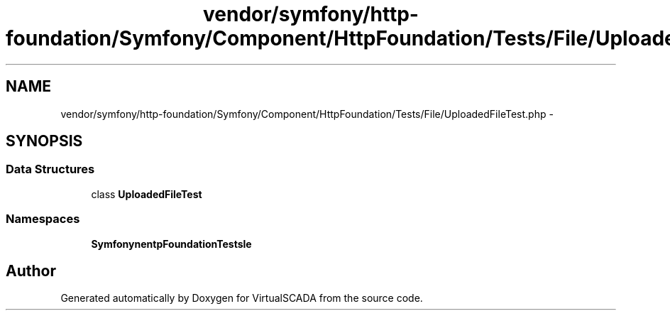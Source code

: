 .TH "vendor/symfony/http-foundation/Symfony/Component/HttpFoundation/Tests/File/UploadedFileTest.php" 3 "Tue Apr 14 2015" "Version 1.0" "VirtualSCADA" \" -*- nroff -*-
.ad l
.nh
.SH NAME
vendor/symfony/http-foundation/Symfony/Component/HttpFoundation/Tests/File/UploadedFileTest.php \- 
.SH SYNOPSIS
.br
.PP
.SS "Data Structures"

.in +1c
.ti -1c
.RI "class \fBUploadedFileTest\fP"
.br
.in -1c
.SS "Namespaces"

.in +1c
.ti -1c
.RI " \fBSymfony\\Component\\HttpFoundation\\Tests\\File\fP"
.br
.in -1c
.SH "Author"
.PP 
Generated automatically by Doxygen for VirtualSCADA from the source code\&.

